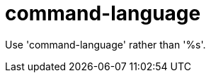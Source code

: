 :navtitle: command-language
:keywords: reference, rule, command-language

= command-language

Use 'command-language' rather than '%s'.



